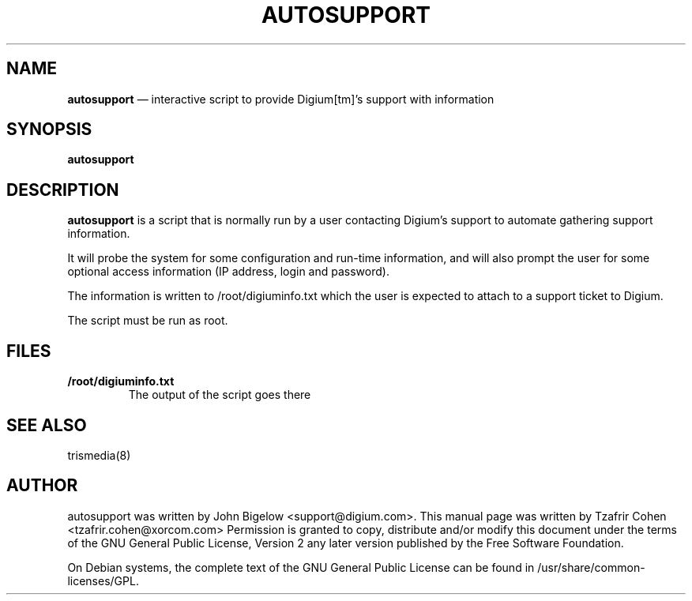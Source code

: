 .TH AUTOSUPPORT 8 "Jul 5th, 2005" "Trismedia" "Linux Programmer's Manual"
.SH NAME
.B autosupport
\(em interactive script to provide Digium[tm]'s support with information
.SH SYNOPSIS
.PP 
.B autosupport

.SH DESCRIPTION
.B autosupport
is a script that is normally run by a user contacting Digium's support 
to automate gathering support information.

It will probe the system for some configuration and run-time information, 
and will also prompt the user for some optional access information (IP 
address, login and password).

The information is written to /root/digiuminfo.txt which the user is expected 
to attach to a support ticket to Digium.

The script must be run as root.

.SH FILES
.B /root/digiuminfo.txt
.RS
The output of the script goes there
.RE

.SH SEE ALSO
trismedia(8)

.SH "AUTHOR" 
autosupport was written by John Bigelow <support@digium.com>.
This manual page was written by Tzafrir Cohen <tzafrir.cohen@xorcom.com> 
Permission is granted to copy, distribute and/or modify this document under 
the terms of the GNU General Public License, Version 2 any  
later version published by the Free Software Foundation. 

On Debian systems, the complete text of the GNU General Public 
License can be found in /usr/share/common-licenses/GPL. 
